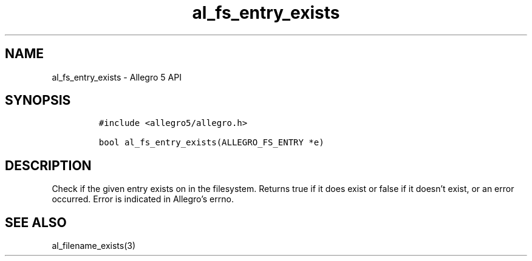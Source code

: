 .\" Automatically generated by Pandoc 3.1.3
.\"
.\" Define V font for inline verbatim, using C font in formats
.\" that render this, and otherwise B font.
.ie "\f[CB]x\f[]"x" \{\
. ftr V B
. ftr VI BI
. ftr VB B
. ftr VBI BI
.\}
.el \{\
. ftr V CR
. ftr VI CI
. ftr VB CB
. ftr VBI CBI
.\}
.TH "al_fs_entry_exists" "3" "" "Allegro reference manual" ""
.hy
.SH NAME
.PP
al_fs_entry_exists - Allegro 5 API
.SH SYNOPSIS
.IP
.nf
\f[C]
#include <allegro5/allegro.h>

bool al_fs_entry_exists(ALLEGRO_FS_ENTRY *e)
\f[R]
.fi
.SH DESCRIPTION
.PP
Check if the given entry exists on in the filesystem.
Returns true if it does exist or false if it doesn\[cq]t exist, or an
error occurred.
Error is indicated in Allegro\[cq]s errno.
.SH SEE ALSO
.PP
al_filename_exists(3)
